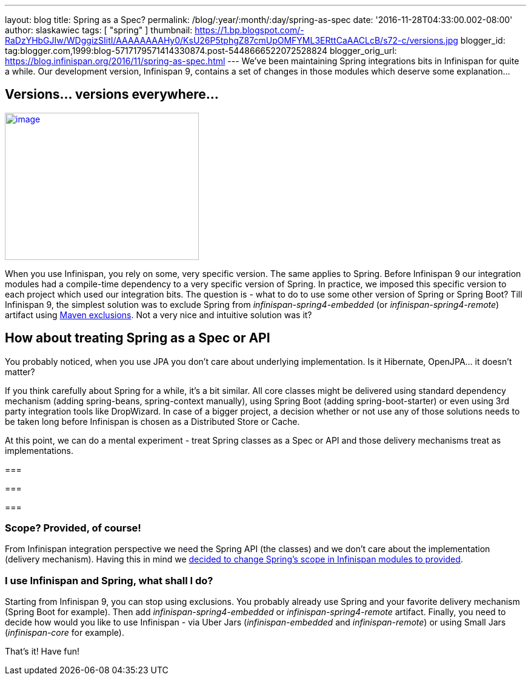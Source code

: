 ---
layout: blog
title: Spring as a Spec?
permalink: /blog/:year/:month/:day/spring-as-spec
date: '2016-11-28T04:33:00.002-08:00'
author: slaskawiec
tags: [ "spring" ]
thumbnail: https://1.bp.blogspot.com/-RaDzYHbGJIw/WDggizSIitI/AAAAAAAAHy0/KsU26P5tphgZ87cmUpOMFYML3ERttCaAACLcB/s72-c/versions.jpg
blogger_id: tag:blogger.com,1999:blog-5717179571414330874.post-5448666522072528824
blogger_orig_url: https://blog.infinispan.org/2016/11/spring-as-spec.html
---
We've been maintaining Spring integrations bits in Infinispan for quite
a while. Our development version, Infinispan 9, contains a set of
changes in those modules which deserve some explanation...



== Versions... versions everywhere...



https://1.bp.blogspot.com/-RaDzYHbGJIw/WDggizSIitI/AAAAAAAAHy0/KsU26P5tphgZ87cmUpOMFYML3ERttCaAACLcB/s1600/versions.jpg[image:https://1.bp.blogspot.com/-RaDzYHbGJIw/WDggizSIitI/AAAAAAAAHy0/KsU26P5tphgZ87cmUpOMFYML3ERttCaAACLcB/s320/versions.jpg[image,width=320,height=243]]





When you use Infinispan, you rely on some, very specific version. The
same applies to Spring. Before Infinispan 9 our integration modules had
a compile-time dependency to a very specific version of Spring. In
practice, we imposed this specific version to each project which used
our integration bits. The question is - what to do to use some other
version of Spring or Spring Boot? Till Infinispan 9, the simplest
solution was to exclude Spring from _infinispan-spring4-embedded_ (or
_infinispan-spring4-remote_) artifact using
https://maven.apache.org/guides/introduction/introduction-to-optional-and-excludes-dependencies.html[Maven
exclusions]. Not a very nice and intuitive solution was it?

== How about treating Spring as a Spec or API



You probably noticed, when you use JPA you don't care about underlying
implementation. Is it Hibernate, OpenJPA... it doesn't matter?



If you think carefully about Spring for a while, it's a bit similar. All
core classes might be delivered using standard dependency mechanism
(adding spring-beans, spring-context manually), using Spring Boot
(adding spring-boot-starter) or even using 3rd party integration tools
like DropWizard. In case of a bigger project, a decision whether or not
use any of those solutions needs to be taken long before Infinispan is
chosen as a Distributed Store or Cache.



At this point, we can do a mental experiment - treat Spring classes as a
Spec or API and those delivery mechanisms treat as implementations.

=== 

=== 

===

=== Scope? Provided, of course!



From Infinispan integration perspective we need the Spring API (the
classes) and we don't care about the implementation (delivery
mechanism). Having this in mind we
https://github.com/infinispan/infinispan/commit/76a584bce3566fd855a9629cb3ad9164461c3c45[decided
to change Spring's scope in Infinispan modules to provided].


=== I use Infinispan and Spring, what shall I do?



Starting from Infinispan 9, you can stop using exclusions. You probably
already use Spring and your favorite delivery mechanism (Spring Boot for
example). Then add _infinispan-spring4-embedded_ or
_infinispan-spring4-remote_ artifact. Finally, you need to decide how
would you like to use Infinispan - via Uber Jars (_infinispan-embedded_
and _infinispan-remote_) or using Small Jars (_infinispan-core_ for
example).



That's it! Have fun!






